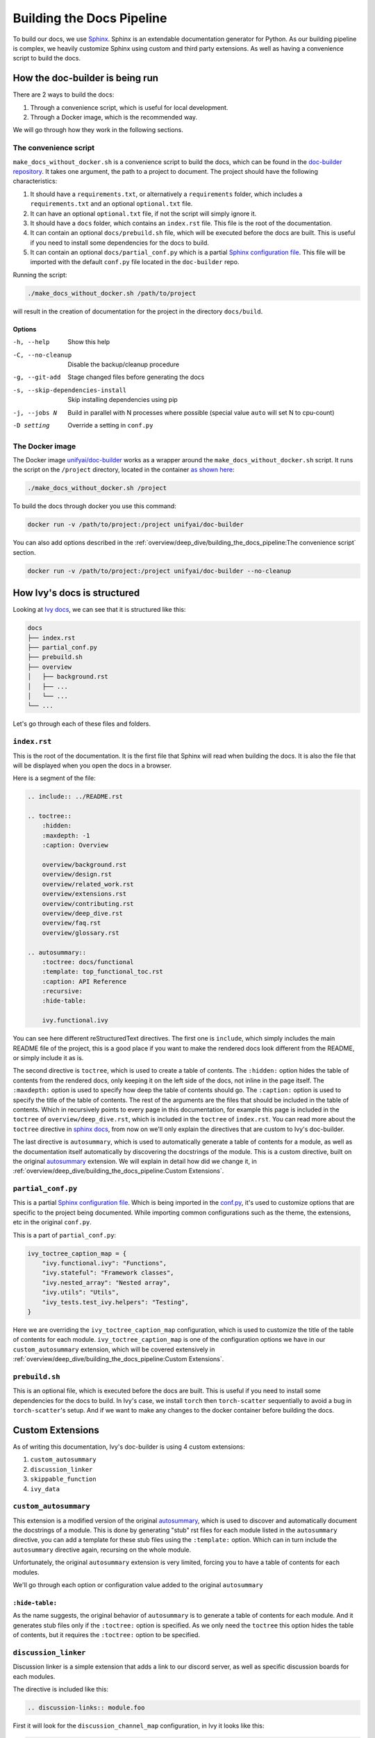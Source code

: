 Building the Docs Pipeline
==========================

.. _Sphinx: http://sphinx-doc.org/
.. _Sphinx configuration file: https://www.sphinx-doc.org/en/master/usage/configuration.html
.. _autosummary: https://www.sphinx-doc.org/en/master/usage/extensions/autosummary.html
.. _doc-builder repository: https://github.com/unifyai/doc-builder

To build our docs, we use `Sphinx`_. Sphinx is an extendable documentation generator
for Python. As our building pipeline is complex, we heavily customize Sphinx using
custom and third party extensions. As well as having a convenience script to build
the docs.

How the doc-builder is being run
--------------------------------

There are 2 ways to build the docs:

1. Through a convenience script, which is useful for local development.
2. Through a Docker image, which is the recommended way.

We will go through how they work in the following sections.

The convenience script
~~~~~~~~~~~~~~~~~~~~~~

``make_docs_without_docker.sh`` is a convenience script to build the docs, which can be
found in the `doc-builder repository`_. It takes one argument, the path to a project to
document. The project should have the following characteristics:

1. It should have a ``requirements.txt``, or alternatively a ``requirements`` folder,
   which includes a ``requirements.txt`` and an optional ``optional.txt`` file.

2. It can have an optional ``optional.txt`` file, if not the script will
   simply ignore it.

3. It should have a ``docs`` folder, which contains an ``index.rst`` file. This file
   is the root of the documentation.

4. It can contain an optional ``docs/prebuild.sh`` file, which will be executed before
   the docs are built. This is useful if you need to install some dependencies for the
   docs to build.

5. It can contain an optional ``docs/partial_conf.py`` which is a partial `Sphinx
   configuration file`_.
   This file will be imported with the default ``conf.py`` file located in the
   ``doc-builder`` repo.

Running the script:

.. code-block:: bash

    ./make_docs_without_docker.sh /path/to/project

will result in the creation of documentation for the project in the directory
``docs/build``.

Options
"""""""

-h, --help                       Show this help
-C, --no-cleanup                 Disable the backup/cleanup procedure
-g, --git-add                    Stage changed files before generating the docs
-s, --skip-dependencies-install  Skip installing dependencies using pip
-j, --jobs N                     Build in parallel with N processes where possible
                                 (special value ``auto`` will set N to cpu-count)
-D setting                       Override a setting in ``conf.py``

The Docker image
~~~~~~~~~~~~~~~~

The Docker image `unifyai/doc-builder <https://hub.docker.com/r/unifyai/doc-builder>`_
works as a wrapper around the ``make_docs_without_docker.sh`` script. It runs the script
on the ``/project`` directory, located in the container `as shown here
<https://github.com/unifyai/doc-builder/blob/main/Dockerfile#L21>`_:

.. code-block:: bash

    ./make_docs_without_docker.sh /project

To build the docs through docker you use this command:

.. code-block:: bash

    docker run -v /path/to/project:/project unifyai/doc-builder

You can also add options described in the :ref:`overview/deep_dive/building_the_docs_pipeline:The convenience script` section.

.. code-block:: bash

    docker run -v /path/to/project:/project unifyai/doc-builder --no-cleanup

How Ivy's docs is structured
-----------------------------

Looking at `Ivy docs <https://github.com/unifyai/ivy/tree/main/docs>`_, we can see
that it is structured like this:

.. code-block:: bash

    docs
    ├── index.rst
    ├── partial_conf.py
    ├── prebuild.sh
    ├── overview
    │   ├── background.rst
    │   ├── ...
    │   └── ...
    └── ...

Let's go through each of these files and folders.

``index.rst``
~~~~~~~~~~~~~

This is the root of the documentation. It is the first file that Sphinx will read when
building the docs. It is also the file that will be displayed when you open the docs
in a browser.

Here is a segment of the file:

.. code-block:: rst

    .. include:: ../README.rst

    .. toctree::
        :hidden:
        :maxdepth: -1
        :caption: Overview

        overview/background.rst
        overview/design.rst
        overview/related_work.rst
        overview/extensions.rst
        overview/contributing.rst
        overview/deep_dive.rst
        overview/faq.rst
        overview/glossary.rst

    .. autosummary::
        :toctree: docs/functional
        :template: top_functional_toc.rst
        :caption: API Reference
        :recursive:
        :hide-table:

        ivy.functional.ivy

You can see here different reStructuredText directives. The first one is ``include``,
which simply includes the main README file of the project, this is a good place if you
want to make the rendered docs look different from the README, or simply include it as
is.

The second directive is ``toctree``, which is used to create a table of contents. The
``:hidden:`` option hides the table of contents from the rendered docs, only keeping it
on the left side of the docs, not inline in the page itself. The ``:maxdepth:`` option
is used to specify how deep the table of contents should go. The ``:caption:`` option
is used to specify the title of the table of contents. The rest of the arguments are
the files that should be included in the table of contents. Which in recursively points
to every page in this documentation, for example this page is included in the
``toctree`` of ``overview/deep_dive.rst``, which is included in the ``toctree`` of
``index.rst``. You can read more about the ``toctree`` directive in `sphinx docs
<https://www.sphinx-doc.org/en/master/usage/restructuredtext/directives.html#directive-toctree>`_, from
now on we'll only explain the directives that are custom to Ivy's doc-builder.

The last directive is ``autosummary``, which is used to automatically generate a table
of contents for a module, as well as the documentation itself automatically by
discovering the docstrings of the module. This is a custom directive, built on the original
`autosummary`_
extension. We will explain in detail how did we change it, in :ref:`overview/deep_dive/building_the_docs_pipeline:Custom Extensions`.

``partial_conf.py``
~~~~~~~~~~~~~~~~~~~

This is a partial `Sphinx configuration file`_. Which is being imported in the
`conf.py <https://github.com/unifyai/doc-builder/blob/main/docs/conf.py#L150>`_,
it's used to customize options that are specific to the project being documented.
While importing common configurations such as the theme, the extensions, etc in the
original ``conf.py``.

This is a part of ``partial_conf.py``:

.. code-block:: python

    ivy_toctree_caption_map = {
        "ivy.functional.ivy": "Functions",
        "ivy.stateful": "Framework classes",
        "ivy.nested_array": "Nested array",
        "ivy.utils": "Utils",
        "ivy_tests.test_ivy.helpers": "Testing",
    }

Here we are overriding the ``ivy_toctree_caption_map`` configuration, which is used to
customize the title of the table of contents for each module.
``ivy_toctree_caption_map`` is one of the configuration options we have in our
``custom_autosummary`` extension, which will be covered extensively in
:ref:`overview/deep_dive/building_the_docs_pipeline:Custom Extensions`.

``prebuild.sh``
~~~~~~~~~~~~~~~

This is an optional file, which is executed before the docs are built. This is useful
if you need to install some dependencies for the docs to build. In Ivy's case, we
install ``torch`` then ``torch-scatter`` sequentially to avoid a bug in
``torch-scatter``'s setup. And if we want to make any changes to the docker container
before building the docs.

Custom Extensions
-----------------

As of writing this documentation, Ivy's doc-builder is using 4 custom extensions:

#. ``custom_autosummary``
#. ``discussion_linker``
#. ``skippable_function``
#. ``ivy_data``

``custom_autosummary``
~~~~~~~~~~~~~~~~~~~~~~

This extension is a modified version of the original `autosummary`_, which is used to
discover and automatically document the docstrings of a module. This is done by
generating "stub" rst files for each module listed in the ``autosummary`` directive,
you can add a template for these stub files using the ``:template:`` option. Which can
in turn include the ``autosummary`` directive again, recursing on the whole module.

Unfortunately, the original ``autosummary`` extension is very limited, forcing you to
have a table of contents for each modules.

We'll go through each option or configuration value added to the original ``autosummary``

``:hide-table:``
""""""""""""""""

As the name suggests, the original behavior of ``autosummary`` is to generate a table
of contents for each module. And it generates stub files only if the ``:toctree:`` option is
specified. As we only need the ``toctree`` this option hides the table of contents, but
it requires the ``:toctree:`` option to be specified.

``discussion_linker``
~~~~~~~~~~~~~~~~~~~~~

Discussion linker is a simple extension that adds a link to our discord server, as well
as specific discussion boards for each modules.

The directive is included like this:

.. code-block:: rst

    .. discussion-links:: module.foo


First it will look for the ``discussion_channel_map`` configuration, in Ivy it looks like
this:

.. code-block:: python

    discussion_channel_map = {
        ...,
        "ivy.functional.ivy.creation": ["1000043690254946374"],
        "ivy.functional.ivy.data_type": ["1000043749088436315"],
        ...,
    }

The key is the module name, if it's not found the ``discussion-link`` directive will
render an empty node. The first and only value in the list is the channel id of the
module, it is in a list as we used to have forums as well but they are removed now.

The output string is generated by a series of replaces on template strings, which are
customizable using the config. To understand how it works, let's look at the default
configurations and their values:

- ``discussion_paragraph``: ``"This should have hopefully given you an overview of the
  {{submodule}} submodule, if you have any questions, please feel free to reach out on
  our [discord]({{discord_link}}) in the [{{submodule}} channel]({{channel_link}})!"``
- ``discord_link``: ``"https://discord.gg/ZVQdvbzNQJ"``
- ``channel_link``: ``"https://discord.com/channels/799879767196958751/{{channel_id}}"``

Here is an example of how it works for ``ivy.functional.ivy.creation``:

1. First we resolve the ``{{submodule}}`` template string, which is the last part of the
   module name, in this case it's ``creation``.

   The result will be like this:

    This should have hopefully given you an overview of the
    **creation** submodule, if you have any questions, please feel free to reach out on
    our [discord]({{discord_link}}) in the [**creation** channel]({{channel_link}})!

2. Then we resolve the ``{{discord_link}}`` template string.

   The result will be like this:

    This should have hopefully given you an overview of the
    creation submodule, if you have any questions, please feel free to reach out on
    our [discord](**https://discord.gg/ZVQdvbzNQJ**) in the [creation channel]({{channel_link}})!

3. Then we resolve the ``{{channel_link}}`` template string.

   The result will be like this:

    This should have hopefully given you an overview of the
    creation submodule, if you have any questions, please feel free to reach out on
    our [discord](\https://discord.gg/ZVQdvbzNQJ) in the [creation channel](**https://discord.com/channels/799879767196958751/{{channel_id}}**)!

4. We finally resolve ``{{channel_id}}`` template strings.

   The result will be like this:

    This should have hopefully given you an overview of the
    creation submodule, if you have any questions, please feel free to reach out on
    our [discord](\https://discord.gg/ZVQdvbzNQJ) in the [creation channel](\https://discord.com/channels/799879767196958751/**1000043690254946374**)!

5. After that we render the node paragraph as if it's a Markdown text resulting this:

    This should have hopefully given you an overview of the
    creation submodule, if you have any questions, please feel free to reach out on
    our `discord <https://discord.gg/ZVQdvbzNQJ>`_ in the `creation channel
    <https://discord.com/channels/799879767196958751/1000043690254946374>`_!

All of the above template strings can be customized using the configuration, so feel free
to change them to your liking.

``skippable_function``
~~~~~~~~~~~~~~~~~~~~~~

This extension provides a custom auto documenter ``autoskippablemethod`` that skip
functions that match values in ``skippable_method_attributes`` configuration.

This is an example of ``skippable_method_attributes`` configuration in
``partial_conf.py``:

.. code-block:: python

    skippable_method_attributes = [
        {
            "__qualname__": "_wrap_function.<locals>.new_function"
        }
    ]

This will remove any function that has ``__qualname__`` attribute equal to
``_wrap_function.<locals>.new_function``.

``ivy_data``
~~~~~~~~~~~~

This is a custom documenter for ``autodoc`` that documents Ivy data attributes that live
in ``ivy.functional.ivy``, it will replace the module to ``ivy.`` instead of
``ivy.functional.ivy.<submodule>``.

It's used instead of simply using ``ivy.<data attribute>`` because data attributes have
no ``__doc__`` attribute, instead docs are discovered by parsing the source code itself.
So for Sphinx to find the required docs, it needs to be supplied the full module name,
then using the ``autoivydata`` directive will replace the module name to ``ivy.``.

Please refer to the `auto documenter guide in sphinx documentation
<https://www.sphinx-doc.org/en/master/development/tutorials/autodoc_ext.html>`_ for more
info.
